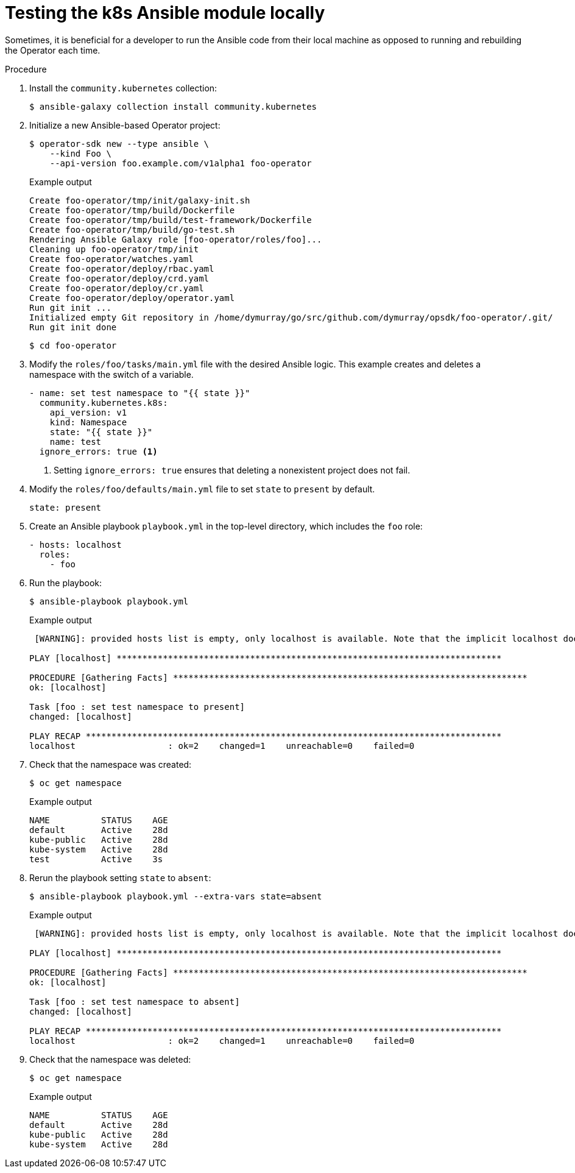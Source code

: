 // Module included in the following assemblies:
//
// * operators/operator_sdk/osdk-ansible.adoc

[id="osdk-ansible-k8s-module-testing-locally_{context}"]
= Testing the k8s Ansible module locally

Sometimes, it is beneficial for a developer to run the Ansible code from their
local machine as opposed to running and rebuilding the Operator each time.

.Procedure

. Install the `community.kubernetes` collection:
+
[source,terminal]
----
$ ansible-galaxy collection install community.kubernetes
----

. Initialize a new Ansible-based Operator project:
+
[source,terminal]
----
$ operator-sdk new --type ansible \
    --kind Foo \
    --api-version foo.example.com/v1alpha1 foo-operator
----
+
.Example output
[source,terminal]
----
Create foo-operator/tmp/init/galaxy-init.sh
Create foo-operator/tmp/build/Dockerfile
Create foo-operator/tmp/build/test-framework/Dockerfile
Create foo-operator/tmp/build/go-test.sh
Rendering Ansible Galaxy role [foo-operator/roles/foo]...
Cleaning up foo-operator/tmp/init
Create foo-operator/watches.yaml
Create foo-operator/deploy/rbac.yaml
Create foo-operator/deploy/crd.yaml
Create foo-operator/deploy/cr.yaml
Create foo-operator/deploy/operator.yaml
Run git init ...
Initialized empty Git repository in /home/dymurray/go/src/github.com/dymurray/opsdk/foo-operator/.git/
Run git init done
----
+
[source,terminal]
----
$ cd foo-operator
----

. Modify the `roles/foo/tasks/main.yml` file with the desired Ansible logic.
This example creates and deletes a namespace with the switch of a variable.
+
[source,yaml]
----
- name: set test namespace to "{{ state }}"
  community.kubernetes.k8s:
    api_version: v1
    kind: Namespace
    state: "{{ state }}"
    name: test
  ignore_errors: true <1>
----
<1> Setting `ignore_errors: true` ensures that deleting a nonexistent project does
not fail.

. Modify the `roles/foo/defaults/main.yml` file to set `state` to `present` by default.
+
[source,yaml]
----
state: present
----

. Create an Ansible playbook `playbook.yml` in the top-level directory, which
includes the `foo` role:
+
[source,yaml]
----
- hosts: localhost
  roles:
    - foo
----

. Run the playbook:
+
[source,terminal]
----
$ ansible-playbook playbook.yml
----
+
.Example output
[source,terminal]
----
 [WARNING]: provided hosts list is empty, only localhost is available. Note that the implicit localhost does not match 'all'

PLAY [localhost] ***************************************************************************

PROCEDURE [Gathering Facts] *********************************************************************
ok: [localhost]

Task [foo : set test namespace to present]
changed: [localhost]

PLAY RECAP *********************************************************************************
localhost                  : ok=2    changed=1    unreachable=0    failed=0
----

. Check that the namespace was created:
+
[source,terminal]
----
$ oc get namespace
----
+
.Example output
[source,terminal]
----
NAME          STATUS    AGE
default       Active    28d
kube-public   Active    28d
kube-system   Active    28d
test          Active    3s
----

. Rerun the playbook setting `state` to `absent`:
+
[source,terminal]
----
$ ansible-playbook playbook.yml --extra-vars state=absent
----
+
.Example output
[source,terminal]
----
 [WARNING]: provided hosts list is empty, only localhost is available. Note that the implicit localhost does not match 'all'

PLAY [localhost] ***************************************************************************

PROCEDURE [Gathering Facts] *********************************************************************
ok: [localhost]

Task [foo : set test namespace to absent]
changed: [localhost]

PLAY RECAP *********************************************************************************
localhost                  : ok=2    changed=1    unreachable=0    failed=0
----

. Check that the namespace was deleted:
+
[source,terminal]
----
$ oc get namespace
----
+
.Example output
[source,terminal]
----
NAME          STATUS    AGE
default       Active    28d
kube-public   Active    28d
kube-system   Active    28d
----
